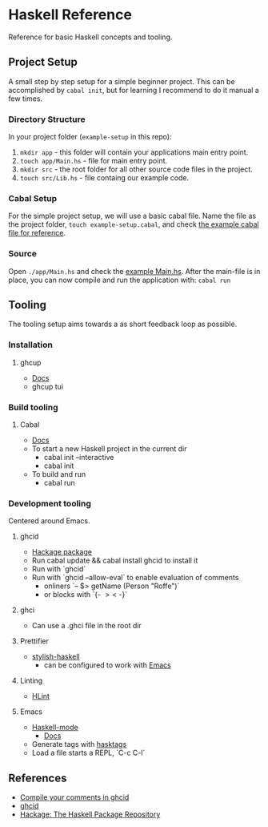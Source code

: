 * Haskell Reference
  Reference for basic Haskell concepts and tooling.

** Project Setup
   A small step by step setup for a simple beginner project. This can be accomplished by ~cabal init~, but for learning I recommend to do it manual a few times.

*** Directory Structure
    In your project folder (~example-setup~ in this repo):
    1. ~mkdir app~ - this folder will contain your applications main entry point.
    2. ~touch app/Main.hs~ - file for main entry point.
    3. ~mkdir src~ - the root folder for all other source code files in the project.
    4. ~touch src/Lib.hs~ - file containg our example code.

*** Cabal Setup
    For the simple project setup, we will use a basic cabal file. Name the file as the project folder, ~touch example-setup.cabal~, and check [[file:example-setup/example-setup.cabal][the example cabal file for reference]].

*** Source
    Open ~./app/Main.hs~ and check the [[file:example-setup/app/Main.hs][example Main.hs]].
    After the main-file is in place, you can now compile and run the application with:
    ~cabal run~

** Tooling
   The tooling setup aims towards a as short feedback loop as possible.

*** Installation
**** ghcup
     - [[https://www.haskell.org/ghcup/][Docs]]
     - ghcup tui

*** Build tooling
**** Cabal
     - [[https://cabal.readthedocs.io/en/3.6/][Docs]]
     - To start a new Haskell project in the current dir
       - cabal init --interactive
       - cabal init
     - To build and run
       - cabal run

*** Development tooling
    Centered around Emacs.
**** ghcid
     - [[https://hackage.haskell.org/package/ghcid][Hackage package]]
     - Run cabal update && cabal install ghcid to install it
     - Run with `ghcid`
     - Run with `ghcid --allow-eval` to enable evaluation of comments
       - onliners `-- $> getName (Person "Roffe")`
       - or blocks with `{- $> <$ -}`

**** ghci
     - Can use a .ghci file in the root dir

**** Prettifier
     - [[https://github.com/haskell/stylish-haskell][stylish-haskell]]
       - can be configured to work with [[https://haskell.github.io/haskell-mode/manual/latest/Editing-Haskell-Code.html#Editing-Haskell-Code][Emacs]]
**** Linting
     - [[https://hackage.haskell.org/package/hlint][HLint]]

**** Emacs
     - [[https://github.com/haskell/haskell-mode][Haskell-mode]]
       - [[https://haskell.github.io/haskell-mode/manual/latest/][Docs]]
     - Generate tags with [[https://github.com/MarcWeber/hasktags][hasktags]]
     - Load a file starts a REPL, `C-c C-l`

** References
   - [[https://jkeuhlen.com/2019/10/19/Compile-Your-Comments-In-Ghcid.html][Compile your comments in ghcid]]
   - [[https://hackage.haskell.org/package/ghcid][ghcid]]
   - [[https://hackage.haskell.org/package/ghcid][Hackage: The Haskell Package Repository]]
